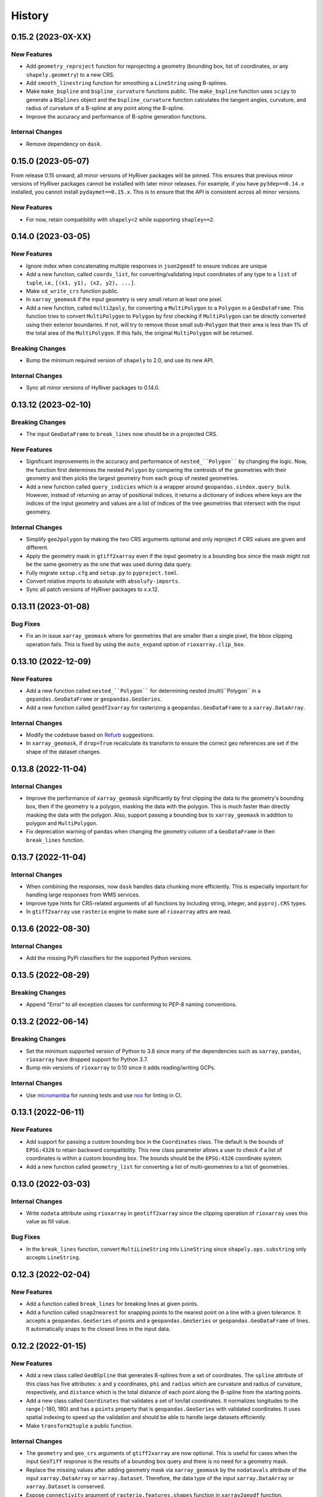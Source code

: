 =======
History
=======

0.15.2 (2023-0X-XX)
-------------------

New Features
~~~~~~~~~~~~
- Add ``geometry_reproject`` function for reprojecting a geometry
  (bounding box, list of coordinates, or any ``shapely.geometry``) to
  a new CRS.
- Add ``smooth_linestring`` function for smoothing a ``LineString``
  using B-splines.
- Make ``make_bspline`` and ``bspline_curvature`` functions public.
  The ``make_bspline`` function uses ``scipy`` to generate a ``BSplines``
  object and the ``bspline_curvature`` function calculates the tangent
  angles, curvature, and radius of curvature of a B-spline at any point
  along the B-spline.
- Improve the accuracy and performance of B-spline generation functions.

Internal Changes
~~~~~~~~~~~~~~~~
- Remove dependency on ``dask``.

0.15.0 (2023-05-07)
-------------------
From release 0.15 onward, all minor versions of HyRiver packages
will be pinned. This ensures that previous minor versions of HyRiver
packages cannot be installed with later minor releases. For example,
if you have ``py3dep==0.14.x`` installed, you cannot install
``pydaymet==0.15.x``. This is to ensure that the API is
consistent across all minor versions.

New Features
~~~~~~~~~~~~
- For now, retain compatibility with ``shapely<2`` while supporting
  ``shapley>=2``.

0.14.0 (2023-03-05)
-------------------

New Features
~~~~~~~~~~~~
- Ignore index when concatenating multiple responses in ``json2geodf``
  to ensure indices are unique
- Add a new function, called ``coords_list``, for converting/validating input
  coordinates of any type to a ``list`` of ``tuple``, i.e.,
  ``[(x1, y1), (x2, y2), ...]``.
- Make ``xd_write_crs`` function public.
- In ``xarray_geomask`` if the input geometry is very small return at least
  one pixel.
- Add a new function, called ``multi2poly``, for converting a ``MultiPolygon``
  to a ``Polygon`` in a ``GeoDataFrame``.
  This function tries to convert ``MultiPolygon`` to ``Polygon`` by
  first checking if ``MultiPolygon`` can be directly converted using
  their exterior boundaries. If not, will try to remove those small
  sub-``Polygon`` that their area is less than 1% of the total area
  of the ``MultiPolygon``. If this fails, the original ``MultiPolygon`` will
  be returned.

Breaking Changes
~~~~~~~~~~~~~~~~
- Bump the minimum required version of ``shapely`` to 2.0,
  and use its new API.

Internal Changes
~~~~~~~~~~~~~~~~
- Sync all minor versions of HyRiver packages to 0.14.0.

0.13.12 (2023-02-10)
--------------------

Breaking Changes
~~~~~~~~~~~~~~~~
- The input ``GeoDataFrame`` to ``break_lines`` now should be in
  a projected CRS.

New Features
~~~~~~~~~~~~
- Significant improvements in the accuracy and performance of
  ``nested_``Polygon```` by changing the logic. Now, the function first
  determines the nested ``Polygon`` by comparing the centroids of the
  geometries with their geometry and then picks the largest geometry
  from each group of nested geometries.
- Add a new function called ``query_indicies`` which is a wrapper around
  ``geopandas.sindex.query_bulk``. However, instead of returning an array of
  positional indices, it returns a dictionary of indices where keys are the
  indices of the input geometry and values are a list of indices of the
  tree geometries that intersect with the input geometry.

Internal Changes
~~~~~~~~~~~~~~~~
- Simplify ``geo2polygon`` by making the two CRS arguments optional
  and only reproject if CRS values are given and different.
- Apply the geometry mask in ``gtiff2xarray`` even if the input geometry
  is a bounding box since the mask might not be the same geometry as the
  one that was used during data query.
- Fully migrate ``setup.cfg`` and ``setup.py`` to ``pyproject.toml``.
- Convert relative imports to absolute with ``absolufy-imports``.
- Sync all patch versions of HyRiver packages to x.x.12.

0.13.11 (2023-01-08)
--------------------

Bug Fixes
~~~~~~~~~
- Fix an in issue ``xarray_geomask`` where for geometries that are smaller
  than a single pixel, the bbox clipping operation fails. This is fixed by
  using the ``auto_expand`` option of ``rioxarray.clip_box``.

0.13.10 (2022-12-09)
--------------------

New Features
~~~~~~~~~~~~
- Add a new function called ``nested_``Polygon```` for determining nested
  (multi)``Polygon`` in a ``gepandas.GeoDataFrame`` or ``geopandas.GeoSeries``.
- Add a new function called ``geodf2xarray`` for rasterizing a
  ``geopandas.GeoDataFrame`` to a ``xarray.DataArray``.

Internal Changes
~~~~~~~~~~~~~~~~
- Modify the codebase based on `Refurb <https://github.com/dosisod/refurb>`__
  suggestions.
- In ``xarray_geomask``, if ``drop=True`` recalculate its transform to ensure
  the correct geo references are set if the shape of the dataset changes.

0.13.8 (2022-11-04)
-------------------

Internal Changes
~~~~~~~~~~~~~~~~
- Improve the performance of ``xarray_geomask`` significantly by first
  clipping the data to the geometry's bounding box, then if the geometry
  is a polygon, masking the data with the polygon. This is much faster
  than directly masking the data with the polygon. Also, support passing
  a bounding box to ``xarray_geomask`` in addition to polygon and ``MultiPolygon``.
- Fix deprecation warning of ``pandas`` when changing the geometry column
  of a ``GeoDataFrame`` in then ``break_lines`` function.

0.13.7 (2022-11-04)
-------------------

Internal Changes
~~~~~~~~~~~~~~~~
- When combining the responses, now ``dask`` handles data chunking more efficiently.
  This is especially important for handling large responses from WMS services.
- Improve type hints for CRS-related arguments of all functions by including string,
  integer, and ``pyproj.CRS`` types.
- In ``gtiff2xarray`` use ``rasterio`` engine to make sure all ``rioxarray`` attrs
  are read.

0.13.6 (2022-08-30)
-------------------

Internal Changes
~~~~~~~~~~~~~~~~
- Add the missing PyPi classifiers for the supported Python versions.

0.13.5 (2022-08-29)
-------------------

Breaking Changes
~~~~~~~~~~~~~~~~
- Append "Error" to all exception classes for conforming to PEP-8 naming conventions.

0.13.2 (2022-06-14)
-------------------

Breaking Changes
~~~~~~~~~~~~~~~~
- Set the minimum supported version of Python to 3.8 since many of the
  dependencies such as ``xarray``, ``pandas``, ``rioxarray`` have dropped support
  for Python 3.7.
- Bump min versions of ``rioxarray`` to 0.10 since it adds reading/writing GCPs.

Internal Changes
~~~~~~~~~~~~~~~~
- Use `micromamba <https://github.com/marketplace/actions/provision-with-micromamba>`__
  for running tests
  and use `nox <https://github.com/marketplace/actions/setup-nox>`__
  for linting in CI.

0.13.1 (2022-06-11)
-------------------

New Features
~~~~~~~~~~~~
- Add support for passing a custom bounding box in the ``Coordinates`` class.
  The default is the bounds of ``EPSG:4326`` to retain backward compatibility.
  This new class parameter allows a user to check if a list of coordinates
  is within a custom bounding box. The bounds should be the ``EPSG:4326`` coordinate
  system.
- Add a new function called ``geometry_list`` for converting a list of
  multi-geometries to a list of geometries.

0.13.0 (2022-03-03)
-------------------

Internal Changes
~~~~~~~~~~~~~~~~
- Write ``nodata`` attribute using ``rioxarray`` in ``geotiff2xarray`` since the
  clipping operation of ``rioxarray`` uses this value as fill value.

Bug Fixes
~~~~~~~~~
- In the ``break_lines`` function, convert ``MultiLineString`` into
  ``LineString`` since ``shapely.ops.substring`` only accepts ``LineString``.

0.12.3 (2022-02-04)
-------------------

New Features
~~~~~~~~~~~~
- Add a function called ``break_lines`` for breaking lines at given points.
- Add a function called ``snap2nearest`` for snapping points to the nearest
  point on a line with a given tolerance. It accepts a ``geopandas.GeoSeries`` of
  points and a ``geopandas.GeoSeries`` or ``geopandas.GeoDataFrame`` of lines. It
  automatically snaps to the closest lines in the input data.

0.12.2 (2022-01-15)
-------------------

New Features
~~~~~~~~~~~~
- Add a new class called ``GeoBSpline`` that generates B-splines from a set of
  coordinates. The ``spline`` attribute of this class has five attributes:
  ``x`` and ``y`` coordinates, ``phi`` and ``radius`` which are curvature and
  radius of curvature, respectively, and ``distance`` which is the total distance
  of each point along the B-spline from the starting points.
- Add a new class called ``Coordinates`` that validates a set of lon/lat coordinates.
  It normalizes longitudes to the range [-180, 180) and has a ``points`` property
  that is ``geopandas.GeoSeries`` with validated coordinates. It uses spatial indexing
  to speed up the validation and should be able to handle large datasets efficiently.
- Make ``transform2tuple`` a public function.

Internal Changes
~~~~~~~~~~~~~~~~
- The ``geometry`` and ``geo_crs`` arguments of ``gtiff2xarray`` are now optional.
  This is useful for cases when the input ``GeoTiff`` response is the results of
  a bounding box query and there is no need for a geometry mask.
- Replace the missing values after adding geometry mask via ``xarray_geomask`` by the
  ``nodatavals`` attribute of the input ``xarray.DataArray`` or ``xarray.Dataset``.
  Therefore, the data type of the input ``xarray.DataArray`` or ``xarray.Dataset``
  is conserved.
- Expose ``connectivity`` argument of ``rasterio.features.shapes`` function in
  ``xarray2geodf`` function.
- Move all private functions to a new module to make the main module less cluttered.

0.12.1 (2021-12-31)
-------------------

Internal Changes
~~~~~~~~~~~~~~~~
- Refactor ``arcgis2geojson`` for better readability and maintainability.
- In ``arcgis2geojson`` set the geometry to null if its type is not supported,
  such as curved polylines.

0.12.0 (2021-12-27)
-------------------

Internal Changes
~~~~~~~~~~~~~~~~
- Add all the missing types so ``mypy --strict`` passes.
- Bump version to 0.12.0 to match the release of ``pygeoogc``.

0.11.7 (2021-11-09)
-------------------

Internal Changes
~~~~~~~~~~~~~~~~
- Use ``rioxarray`` for dealing with ``GeoTIFF`` binaries since ``xarray``
  deprecated the ``xarray.open_rasterio`` function, as it's discussed
  in this `PR <https://github.com/pydata/xarray/pull/5808>`__.
- Use ``importlib-metadata`` for getting the version instead of ``pkg_resources``
  to decrease import time as discussed in this
  `issue <https://github.com/pydata/xarray/issues/5676>`__.

0.11.6 (2021-10-06)
-------------------

New Features
~~~~~~~~~~~~
- Add a new function, ``xarray2geodf``, to convert a ``xarray.DataArray`` to a
  ``geopandas.GeoDataFrame``.

0.11.5 (2021-06-16)
-------------------

Bug Fixes
~~~~~~~~~
- Fix an issue with ``gtiff2xarray`` where the ``scales`` and ``offsets``
  attributes of the output ``DataArray`` were floats rather than tuples (:issue_3dep:`30`).

Internal Changes
~~~~~~~~~~~~~~~~
- Add a new function, ``transform2tuple``, for converting ``Affine`` transforms to a tuple.
  Previously, the ``Affine`` transform was converted to a tuple using ``to_gdal()`` method
  of ``rasterio.Affine`` which was not compatible with ``rioxarray``.

0.11.4 (2021-08-26)
-------------------

Internal Changes
~~~~~~~~~~~~~~~~
- Use ``ujson`` for JSON parsing instead of ``orjson`` since ``orjson`` only serializes to
  ``bytes`` which is not compatible with ``aiohttp``.
- Convert the transform attribute data type from ``Affine`` to ``tuple`` since saving a data
  array to ``netcdf`` cannot handle the ``Affine`` type.

0.11.3 (2021-08-19)
-------------------

- Fix an issue in ``geotiff2xarray`` related to saving a ``xarray`` object to NetCDF when its
  transform attribute has ``Affine`` type rather than a tuple.

0.11.2 (2021-07-31)
-------------------

The highlight of this release is performance improvement in ``gtiff2xarray`` for
handling large responses.

New Features
~~~~~~~~~~~~
- Automatic detection of the driver by default in ``gtiff2xarray`` as opposed to it being
  ``GTiff``.

Internal Changes
~~~~~~~~~~~~~~~~
- Make ``geo2polygon``, ``get_transform``, and ``get_nodata_crs`` public functions
  since other packages use it.
- Make ``xarray_mask`` a public function and simplify ``gtiff2xarray``.
- Remove ``MatchCRS`` since it's already available in ``pygeoogc``.
- Validate input geometry in ``geo2polygon``.
- Refactor ``gtiff2xarray`` to check for the ``ds_dims`` outside the main loops to
  improve the performance. Also, the function tries to detect the dimension names
  automatically if ``ds_dims`` is not provided by the user, explicitly.
- Improve performance of ``json2geodf`` by using list comprehension and performing
  checks outside the main loop.

Bug Fixes
~~~~~~~~~
- Add the missing arguments for masking the data in ``gtiff2xarray``.

0.11.1 (2021-06-19)
-------------------

Bug Fixes
~~~~~~~~~
- In some edge cases the y-coordinates of a response might not be monotonically sorted so
  ``dask`` fails. This release sorts them to address this issue.

0.11.0 (2021-06-19)
-------------------

New Features
~~~~~~~~~~~~
- Function ``gtiff2xarray`` returns a parallelized ``xarray.Dataset`` or ``xarray.DataAraay``
  that can handle large responses much more efficiently. This is achieved using ``dask``.

Breaking Changes
~~~~~~~~~~~~~~~~
- Drop support for Python 3.6 since many of the dependencies such as ``xarray`` and ``pandas``
  have done so.
- Refactor ``MatchCRS``. Now, it should be instantiated by providing the in and out CRSs like so:
  ``MatchCRS(in_crs, out_crs)``. Then its methods, namely, ``geometry``, ``bounds`` and ``coords``,
  can be called. These methods now have only one input, geometry.
- Change input and output types of ``MatchCRS.coords`` from tuple of lists of coordinates
  to list of ``(x, y)`` coordinates.
- Remove ``xarray_mask`` and ``gtiff2file`` since ``rioxarray`` is more general and suitable.

Internal Changes
~~~~~~~~~~~~~~~~
- Remove unnecessary type checks for private functions.
- Refactor ``json2geodf`` to improve robustness. Use ``get`` method of ``dict`` for checking
  key availability.

0.10.1 (2021-03-27)
-------------------

- Setting transform of the merged dataset explicitly (:issue_3dep:`3`).
- Add announcement regarding the new name for the software stack, HyRiver.
- Improve ``pip`` installation and release workflow.

0.10.0 (2021-03-06)
-------------------

- The first release after renaming ``hydrodata`` to ``PyGeoHydro``.
- Address :issue_3dep:`1` by sorting y coordinate after merge.
- Make ``mypy`` checks more strict and fix all the errors and prevent possible
  bugs.
- Speed up CI testing by using ``mamba`` and caching.

0.9.0 (2021-02-14)
------------------

- Bump version to the same version as PyGeoHydro.
- Add ``gtiff2file`` for saving raster responses as ``geotiff`` file(s).
- Fix an error in ``_get_nodata_crs`` for handling no data value when its value in the source
  is None.
- Fix the warning during the ``GeoDataFrame`` generation in ``json2geodf`` when there is
  no geometry column in the input JSON.

0.2.0 (2020-12-06)
-------------------

- Added checking the validity of input arguments in ``gtiff2xarray`` function and provide
  useful messages for debugging.
- Add support for ``MultiPolygon``.
- Remove the ``fill_hole`` argument.
- Fixed a bug in ``xarray_geomask`` for getting the transform.

0.1.10 (2020-08-18)
-------------------

- Fixed the ``gtiff2xarray`` issue with high resolution requests and improved robustness
  of the function.
- Replaced ``simplejson`` with ``orjson`` to speed up JSON operations.


0.1.9 (2020-08-11)
------------------

- Modified ``griff2xarray`` to reflect the latest changes in ``pygeoogc`` 0.1.7.

0.1.8 (2020-08-03)
------------------

- Retained the compatibility with ``xarray`` 0.15 by removing the ``attrs`` flag.
- Added ``xarray_geomask`` function and made it a public function.
- More efficient handling of large GeoTiff responses by cropping the response before
  converting it into a dataset.
- Added a new function called ``geo2polygon`` for converting and transforming
  a polygon or bounding box into a Shapely's Polygon in the target CRS.

0.1.6 (2020-07-23)
------------------

- Fixed the issue with flipped mask in ``WMS``.
- Removed ``drop_duplicates`` since it may cause issues in some instances.


0.1.4 (2020-07-22)
------------------

- Refactor ``griff2xarray`` and added support for WMS 1.3.0 and WFS 2.0.0.
- Add ``MatchCRS`` class.
- Remove dependency on PyGeoOGC.
- Increase test coverage.

0.1.3 (2020-07-21)
------------------

- Remove duplicate rows before returning the dataframe in the ``json2geodf`` function.
- Add the missing dependency

0.1.0 (2020-07-21)
------------------

- First release on PyPI.
